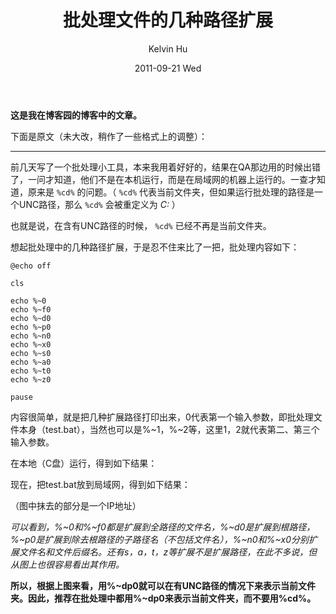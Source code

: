 #+TITLE:       批处理文件的几种路径扩展
#+AUTHOR:      Kelvin Hu
#+EMAIL:       ini.kelvin@gmail.com
#+DATE:        2011-09-21 Wed
#+URI:         /blog/%y/%m/%d/batch-path-expansion/
#+KEYWORDS:    batch, path expansion
#+TAGS:        :Batch:Windows:
#+LANGUAGE:    en
#+OPTIONS:     H:3 num:nil toc:nil \n:nil ::t |:t ^:nil -:nil f:t *:t <:t
#+DESCRIPTION: serveral path expansion in batch script


*这是我在博客园的博客中的文章。*

下面是原文（未大改，稍作了一些格式上的调整）：

--------------------------------------------------------------------------------

前几天写了一个批处理小工具，本来我用着好好的，结果在QA那边用的时候出错了，一问才知道，他们不是在本机运行，而是在局域网的机器上运行的。一查才知道，原来是 =%cd%= 的问题。（ =%cd%= 代表当前文件夹，但如果运行批处理的路径是一个UNC路径，那么 =%cd%= 会被重定义为 /C:\Windows/ ）

也就是说，在含有UNC路径的时候， =%cd%= 已经不再是当前文件夹。

想起批处理中的几种路径扩展，于是忍不住来比了一把，批处理内容如下：

#+BEGIN_SRC batch
@echo off

cls

echo %~0
echo %~f0
echo %~d0
echo %~p0
echo %~n0
echo %~x0
echo %~s0
echo %~a0
echo %~t0
echo %~z0

pause
#+END_SRC

内容很简单，就是把几种扩展路径打印出来，0代表第一个输入参数，即批处理文件本身（test.bat），当然也可以是%~1，%~2等，这里1，2就代表第二、第三个输入参数。

在本地（C盘）运行，得到如下结果：

@@html:<img src="http://pic002.cnblogs.com/images/2011/285309/2011092121274831.png" />@@

现在，把test.bat放到局域网，得到如下结果：

@@html:<img src="http://pic002.cnblogs.com/images/2011/285309/2011092121315439.png" />@@

（图中抹去的部分是一个IP地址）

/可以看到，%~0和%~f0都是扩展到全路径的文件名，%~d0是扩展到根路径，%~p0是扩展到除去根路径的子路径名（不包括文件名），%~n0和%~x0分别扩展文件名和文件后缀名。还有s，a，t，z等扩展不是扩展路径，在此不多说，但从图上也很容易看出其作用。/

*所以，根据上图来看，用%~dp0就可以在有UNC路径的情况下来表示当前文件夹。因此，推荐在批处理中都用%~dp0来表示当前文件夹，而不要用%cd%。*

